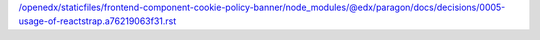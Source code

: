 /openedx/staticfiles/frontend-component-cookie-policy-banner/node_modules/@edx/paragon/docs/decisions/0005-usage-of-reactstrap.a76219063f31.rst